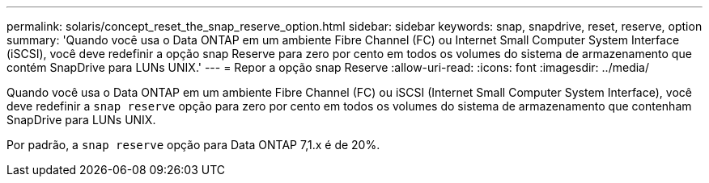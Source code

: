 ---
permalink: solaris/concept_reset_the_snap_reserve_option.html 
sidebar: sidebar 
keywords: snap, snapdrive, reset, reserve, option 
summary: 'Quando você usa o Data ONTAP em um ambiente Fibre Channel (FC) ou Internet Small Computer System Interface (iSCSI), você deve redefinir a opção snap Reserve para zero por cento em todos os volumes do sistema de armazenamento que contém SnapDrive para LUNs UNIX.' 
---
= Repor a opção snap Reserve
:allow-uri-read: 
:icons: font
:imagesdir: ../media/


[role="lead"]
Quando você usa o Data ONTAP em um ambiente Fibre Channel (FC) ou iSCSI (Internet Small Computer System Interface), você deve redefinir a `snap reserve` opção para zero por cento em todos os volumes do sistema de armazenamento que contenham SnapDrive para LUNs UNIX.

Por padrão, a `snap reserve` opção para Data ONTAP 7,1.x é de 20%.
